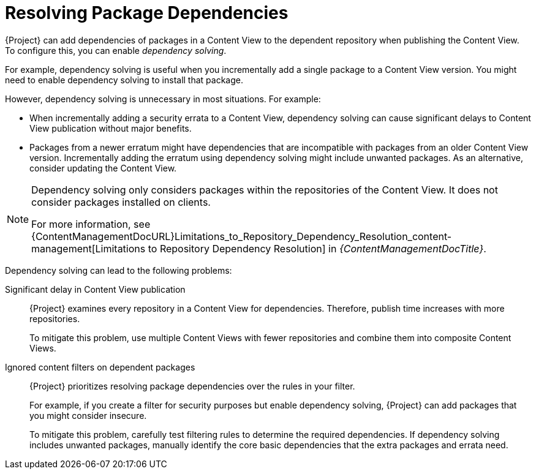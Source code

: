 [id="Resolving_Package_Dependencies_{context}"]
= Resolving Package Dependencies

{Project} can add dependencies of packages in a Content View to the dependent repository when publishing the Content View.
To configure this, you can enable _dependency solving_.

For example, dependency solving is useful when you incrementally add a single package to a Content View version.
You might need to enable dependency solving to install that package.

However, dependency solving is unnecessary in most situations.
For example:

* When incrementally adding a security errata to a Content View, dependency solving can cause significant delays to Content View publication without major benefits.
* Packages from a newer erratum might have dependencies that are incompatible with packages from an older Content View version.
Incrementally adding the erratum using dependency solving might include unwanted packages.
As an alternative, consider updating the Content View.

[NOTE]
====
Dependency solving only considers packages within the repositories of the Content View.
It does not consider packages installed on clients.
ifeval::["{client-os-family}" == "Red Hat"]
For example, if a Content View includes only AppStream, dependency solving does not include dependent BaseOS content at publish time.
endif::[]

For more information, see {ContentManagementDocURL}Limitations_to_Repository_Dependency_Resolution_content-management[Limitations to Repository Dependency Resolution] in _{ContentManagementDocTitle}_.
====

Dependency solving can lead to the following problems:

Significant delay in Content View publication::
{Project} examines every repository in a Content View for dependencies.
Therefore, publish time increases with more repositories.
+
To mitigate this problem, use multiple Content Views with fewer repositories and combine them into composite Content Views.

Ignored content filters on dependent packages::
{Project} prioritizes resolving package dependencies over the rules in your filter.
+
For example, if you create a filter for security purposes but enable dependency solving, {Project} can add packages that you might consider insecure.
+
To mitigate this problem, carefully test filtering rules to determine the required dependencies.
If dependency solving includes unwanted packages, manually identify the core basic dependencies that the extra packages and errata need.

ifeval::["{client-os-family}" == "Red Hat"]
[id="Combining_exclusion_filters_with_dependency_solving"]
.Combining exclusion filters with dependency solving
====
You want to recreate {RHEL}{nbsp}8.3 using Content View filters and include selected errata from a later {RHEL}{nbsp}8 minor release.
To achieve this, you create filters to exclude most of the errata after the {RHEL}{nbsp}8.3 release date, except a few that you need.
Then, you enable dependency solving.

In this situation, dependency solving might include more packages than expected.
As a result, the client digresses from being a {RHEL}{nbsp}8.3 machine.

If you do not need the extra errata and packages, do not configure Content View filtering.
Instead, enable and use the {RHEL}{nbsp}8.3 repository on the *Content* > *Red Hat Repositories* page in the {ProjectWebUI}.
====
endif::[]

ifeval::["{client-os-family}" == "Red Hat"]
[id="Excluding_packages_and_dependency_solving_with_DNF"]
.Excluding packages sometimes makes dependency solving imposible for DNF
====
If you make a {RHEL}{nbsp}8.3 repository with a few excluded packages, `dnf update` can sometimes fail.

Do not enable dependency solving to resolve the problem.
Instead, investigate the error from `dnf` and adjust the filters to stop excluding the missing dependency. 

Otherwise, dependency solving might cause the repository to digress from {RHEL} 8.3.
====
endif::[]